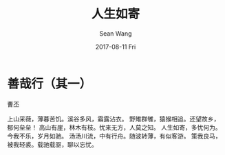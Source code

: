 #+TITLE:       人生如寄
#+AUTHOR:      Sean Wang
#+EMAIL:       spark@bjtu.edu.cn
#+DATE:        2017-08-11 Fri
#+URI:         /blog/%y/%m/%d/renshengruji
#+KEYWORDS:    <TODO: insert your keywords here>
#+TAGS:        <TODO: insert your tags here>
#+LANGUAGE:    en
#+OPTIONS:     H:3 num:nil toc:nil \n:nil ::t |:t ^:nil -:nil f:t *:t <:t
#+DESCRIPTION: <TODO: insert your description here>

* 善哉行（其一）
曹丕

上山采薇，薄暮苦饥。溪谷多风，霜露沾衣。
野雉群雊，猿猴相追。还望故乡，郁何垒垒！
高山有崖，林木有枝。忧来无方，人莫之知。
人生如寄，多忧何为。今我不乐，岁月如驰。
汤汤川流，中有行舟。随波转薄，有似客游。
策我良马，被我轻裘。载驰载驱，聊以忘忧。

